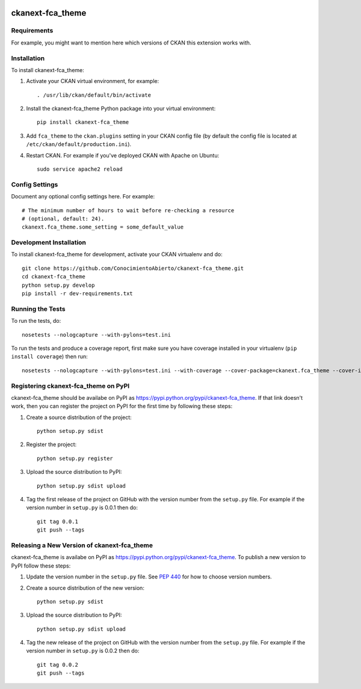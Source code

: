 .. You should enable this project on travis-ci.org and coveralls.io to make
   these badges work. The necessary Travis and Coverage config files have been
   generated for you.

.. image:: https://travis-ci.org/ConocimientoAbierto/ckanext-fca_theme.svg?branch=master
    :target: https://travis-ci.org/ConocimientoAbierto/ckanext-fca_theme

.. image:: https://coveralls.io/repos/ConocimientoAbierto/ckanext-fca_theme/badge.svg
  :target: https://coveralls.io/r/ConocimientoAbierto/ckanext-fca_theme

.. image:: https://pypip.in/download/ckanext-fca_theme/badge.svg
    :target: https://pypi.python.org/pypi//ckanext-fca_theme/
    :alt: Downloads

.. image:: https://pypip.in/version/ckanext-fca_theme/badge.svg
    :target: https://pypi.python.org/pypi/ckanext-fca_theme/
    :alt: Latest Version

.. image:: https://pypip.in/py_versions/ckanext-fca_theme/badge.svg
    :target: https://pypi.python.org/pypi/ckanext-fca_theme/
    :alt: Supported Python versions

.. image:: https://pypip.in/status/ckanext-fca_theme/badge.svg
    :target: https://pypi.python.org/pypi/ckanext-fca_theme/
    :alt: Development Status

.. image:: https://pypip.in/license/ckanext-fca_theme/badge.svg
    :target: https://pypi.python.org/pypi/ckanext-fca_theme/
    :alt: License

=============
ckanext-fca_theme
=============

.. Put a description of your extension here:
   What does it do? What features does it have?
   Consider including some screenshots or embedding a video!


------------
Requirements
------------

For example, you might want to mention here which versions of CKAN this
extension works with.


------------
Installation
------------

.. Add any additional install steps to the list below.
   For example installing any non-Python dependencies or adding any required
   config settings.

To install ckanext-fca_theme:

1. Activate your CKAN virtual environment, for example::

     . /usr/lib/ckan/default/bin/activate

2. Install the ckanext-fca_theme Python package into your virtual environment::

     pip install ckanext-fca_theme

3. Add ``fca_theme`` to the ``ckan.plugins`` setting in your CKAN
   config file (by default the config file is located at
   ``/etc/ckan/default/production.ini``).

4. Restart CKAN. For example if you've deployed CKAN with Apache on Ubuntu::

     sudo service apache2 reload


---------------
Config Settings
---------------

Document any optional config settings here. For example::

    # The minimum number of hours to wait before re-checking a resource
    # (optional, default: 24).
    ckanext.fca_theme.some_setting = some_default_value


------------------------
Development Installation
------------------------

To install ckanext-fca_theme for development, activate your CKAN virtualenv and
do::

    git clone https://github.com/ConocimientoAbierto/ckanext-fca_theme.git
    cd ckanext-fca_theme
    python setup.py develop
    pip install -r dev-requirements.txt


-----------------
Running the Tests
-----------------

To run the tests, do::

    nosetests --nologcapture --with-pylons=test.ini

To run the tests and produce a coverage report, first make sure you have
coverage installed in your virtualenv (``pip install coverage``) then run::

    nosetests --nologcapture --with-pylons=test.ini --with-coverage --cover-package=ckanext.fca_theme --cover-inclusive --cover-erase --cover-tests


---------------------------------
Registering ckanext-fca_theme on PyPI
---------------------------------

ckanext-fca_theme should be availabe on PyPI as
https://pypi.python.org/pypi/ckanext-fca_theme. If that link doesn't work, then
you can register the project on PyPI for the first time by following these
steps:

1. Create a source distribution of the project::

     python setup.py sdist

2. Register the project::

     python setup.py register

3. Upload the source distribution to PyPI::

     python setup.py sdist upload

4. Tag the first release of the project on GitHub with the version number from
   the ``setup.py`` file. For example if the version number in ``setup.py`` is
   0.0.1 then do::

       git tag 0.0.1
       git push --tags


----------------------------------------
Releasing a New Version of ckanext-fca_theme
----------------------------------------

ckanext-fca_theme is availabe on PyPI as https://pypi.python.org/pypi/ckanext-fca_theme.
To publish a new version to PyPI follow these steps:

1. Update the version number in the ``setup.py`` file.
   See `PEP 440 <http://legacy.python.org/dev/peps/pep-0440/#public-version-identifiers>`_
   for how to choose version numbers.

2. Create a source distribution of the new version::

     python setup.py sdist

3. Upload the source distribution to PyPI::

     python setup.py sdist upload

4. Tag the new release of the project on GitHub with the version number from
   the ``setup.py`` file. For example if the version number in ``setup.py`` is
   0.0.2 then do::

       git tag 0.0.2
       git push --tags
